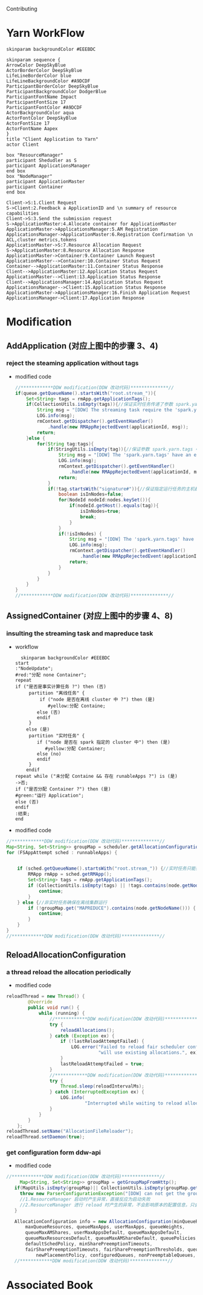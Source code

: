 #+HTML_HEAD: <link rel="stylesheet" type="text/css" href="http://www.pirilampo.org/styles/readtheorg/css/htmlize.css"/>
#+HTML_HEAD: <link rel="stylesheet" type="text/css" href="http://www.pirilampo.org/styles/readtheorg/css/readtheorg.css"/>

#+HTML_HEAD: <script src="https://ajax.googleapis.com/ajax/libs/jquery/2.1.3/jquery.min.js"></script>
#+HTML_HEAD: <script src="https://maxcdn.bootstrapcdn.com/bootstrap/3.3.4/js/bootstrap.min.js"></script>
#+HTML_HEAD: <script type="text/javascript" src="http://www.pirilampo.org/styles/lib/js/jquery.stickytableheaders.js"></script>
#+HTML_HEAD: <script type="text/javascript" src="http://www.pirilampo.org/styles/readtheorg/js/readtheorg.js"></script>
Contributing
* Yarn WorkFlow
#+BEGIN_SRC plantuml :file ../images/yarn-workflow-sequenceuml.png  :cmdline -charset UTF-8
  skinparam backgroundColor #EEEBDC

  skinparam sequence {
  ArrowColor DeepSkyBlue
  ActorBorderColor DeepSkyBlue
  LifeLineBorderColor blue
  LifeLineBackgroundColor #A9DCDF
  ParticipantBorderColor DeepSkyBlue
  ParticipantBackgroundColor DodgerBlue
  ParticipantFontName Impact
  ParticipantFontSize 17
  ParticipantFontColor #A9DCDF
  ActorBackgroundColor aqua
  ActorFontColor DeepSkyBlue
  ActorFontSize 17
  ActorFontName Aapex
  }
  title "Client Application to Yarn"
  actor Client

  box "ResourceManager"
  participant Shedudler as S
  participant ApplicationsManager
  end box
  box "NodeManager"
  participant ApplicationMaster
  participant Container
  end box

  Client->S:1.Client Request
  S->Client:2.Feedback a ApplicationID and \n summary of resource capabilities
  Client->S:3.Send the submission request
  S->ApplicationMaster:4.Allocate container for ApplicationMaster
  ApplicationMaster->ApplicationsManager:5.AM Registration
  ApplicationsManager->ApplicationMaster:6.Registration Confirmation \n ACL,cluster metrics,tokens
  ApplicationMaster->S:7.Resource Allocation Request
  S->ApplicationMaster:8.Resource Allocation Response
  ApplicationMaster->Container:9.Container Launch Request
  ApplicationMaster-->Container:10.Container Status Request
  Container-->ApplicationMaster:11.Container Status Response
  Client-->ApplicationMaster:12.Application Status Request
  ApplicationMaster-->Client:13.Application Status Response
  Client-->ApplicationsManager:14.Application Status Request
  ApplicationsManager-->Client:15.Application Status Response
  ApplicationMaster->ApplicationsManager:16.Finish Application Request
  ApplicationsManager->Client:17.Application Response
#+END_SRC

#+RESULTS:
[[file:../images/yarn-workflow-sequenceuml.png]]

* Modification 
** AddApplication (对应上图中的步骤 3、4)
*** reject the steaming application without tags
- modified code
  #+BEGIN_SRC  java
    //************DDW modification(DDW 改动代码)**************//
    if(queue.getQueueName().startsWith("root.stream_")){
        Set<String> tags = rmApp.getApplicationTags();
        if(CollectionUtils.isEmpty(tags)){//保证实时任务传递了参数 spark.yarn.tags
            String msg = "[DDW] The streaming task require the 'spark.yarn.tags' when submitting to queue: "+queue.getQueueName();
            LOG.info(msg);
            rmContext.getDispatcher().getEventHandler()
                .handle(new RMAppRejectedEvent(applicationId, msg));
            return;
        }else {
            for(String tag:tags){
                if(StringUtils.isEmpty(tag)){//保证参数 spark.yarn.tags 中的每个值都存在
                    String msg = "[DDW] The 'spark.yarn.tags' have an empty tag when submitting to queue: "+queue.getQueueName();
                    LOG.info(msg);
                    rmContext.getDispatcher().getEventHandler()
                        .handle(new RMAppRejectedEvent(applicationId, msg));
                    return;
                }
                if(!tag.startsWith("signature#")){//保证指定运行任务的主机都是在集群中
                    boolean isInNodes=false;
                    for(NodeId nodeId:nodes.keySet()){
                        if(nodeId.getHost().equals(tag)){
                            isInNodes=true;
                            break;
                        }
                    }
                    if(!isInNodes) {
                        String msg = "[DDW] The 'spark.yarn.tags' have a host that is not in real-time cluster  when submitting to queue: " + queue.getQueueName();
                        LOG.info(msg);
                        rmContext.getDispatcher().getEventHandler()
                            .handle(new RMAppRejectedEvent(applicationId, msg));
                        return;
                    }
                }
            }
        }
    }
    //************DDW modification(DDW 改动代码)**************// 
  #+END_SRC 
** AssignedContainer (对应上图中的步骤 4、8)
*** insulting the streaming task and mapreduce task
- workflow
  #+BEGIN_SRC  plantuml :file ../images/yarn-insulate-with-streaming-and-mapreduce.png :cmdline -charset UTF-8
  skinparam backgroundColor #EEEBDC
start
:"NodeUpdate";
#red:"分配 none Container";
repeat
if ("是否是事实计算任务 ?") then (否)
     partition "离线任务" {
         if ("node 是否在离线 cluster 中 ?") then (是)
            #yellow:分配 Containe;
        else (否)
        endif 
     }
    else (是)
     partition "实时任务" {
        if ("node 是否在 spark 指定的 cluster 中") then (是)
           #yellow:分配 Container;
        else (no)
        endif
     }
    endif
repeat while ("未分配 Containe && 存在 runableApps ?") is (是)
->否;
if ("是否分配 Container ?") then (是)
#green:"运行 Application";
else (否)
endif
:结束;
end
  #+END_SRC

#+RESULTS:
[[file:../images/yarn-insulate-with-streaming-and-mapreduce.png]]

- modified code
#+BEGIN_SRC java
  //************DDW modification(DDW 改动代码)**************//
  Map<String, Set<String>> groupMap = scheduler.getAllocationConfiguration().getGroupMap();
  for (FSAppAttempt sched : runnableApps) {


      if (sched.getQueueName().startsWith("root.stream_")) {//实时任务只能在任务指定的 node 上运行
          RMApp rmApp = sched.getRMApp();
          Set<String> tags = rmApp.getApplicationTags();
          if (CollectionUtils.isEmpty(tags) || !tags.contains(node.getNodeName())) {
              continue;
          }
      } else {//非实时任务确保在离线集群运行
          if (!groupMap.get("MAPREDUCE").contains(node.getNodeName())) {
              continue;
          }
      }
  }
  //************DDW modification(DDW 改动代码)**************//
#+END_SRC

** ReloadAllocationConfiguration
*** a thread reload the allocation periodically
  - modified code
#+BEGIN_SRC java
  reloadThread = new Thread() {
          @Override
          public void run() {
              while (running) {
                  //************DDW modification(DDW 改动代码)**************//
                  try {
                      reloadAllocations();
                  } catch (Exception ex) {
                      if (!lastReloadAttemptFailed) {
                          LOG.error("Failed to reload fair scheduler config file - " +
                                    "will use existing allocations.", ex);
                      }
                      lastReloadAttemptFailed = true;
                  }
                  //************DDW modification(DDW 改动代码)**************//
                  try {
                      Thread.sleep(reloadIntervalMs);
                  } catch (InterruptedException ex) {
                      LOG.info(
                               "Interrupted while waiting to reload alloc configuration");
                  }
              }
          }
      };
  reloadThread.setName("AllocationFileReloader");
  reloadThread.setDaemon(true);
#+END_SRC
*** get configuration form ddw-api
- modified code
#+BEGIN_SRC java
   //************DDW modification(DDW 改动代码)**************//
        Map<String, Set<String>> groupMap = getGroupMapFromHttp();
      if(MapUtils.isEmpty(groupMap)|| CollectionUtils.isEmpty(groupMap.get("MAPREDUCE")) {
        throw new ParserConfigurationException("[DDW] can not get the group configuration from http!!!");
        //1.ResourceManager 启动时产生异常，直接反应为启动失败
        //2.ResourceManager 进行 reload 时产生的异常，不会影响原本的配置信息，只会在日志中输出错误
      }

      AllocationConfiguration info = new AllocationConfiguration(minQueueResources,
          maxQueueResources, queueMaxApps, userMaxApps, queueWeights,
          queueMaxAMShares, userMaxAppsDefault, queueMaxAppsDefault,
          queueMaxResourcesDefault, queueMaxAMShareDefault, queuePolicies,
          defaultSchedPolicy, minSharePreemptionTimeouts,
          fairSharePreemptionTimeouts, fairSharePreemptionThresholds, queueAcls,
              newPlacementPolicy, configuredQueues, nonPreemptableQueues, groupMap);
      //************DDW modification(DDW 改动代码)**************//
#+END_SRC
* Associated Book
